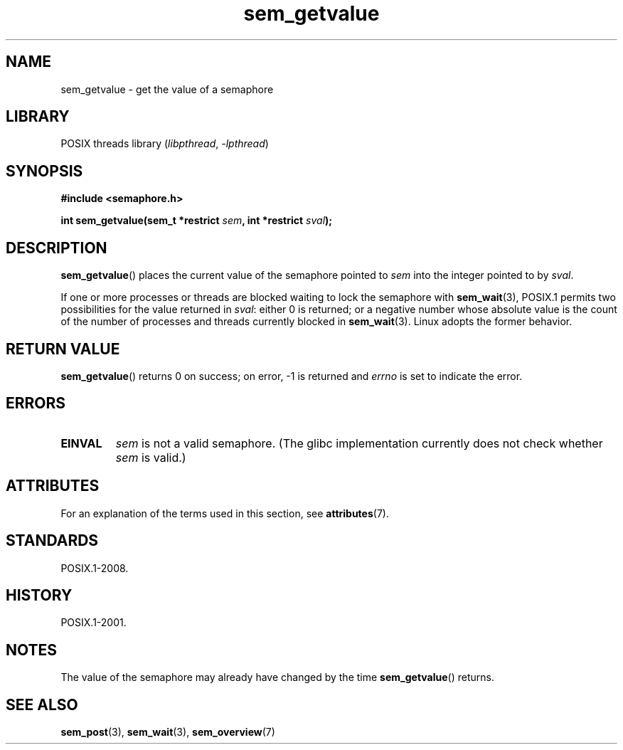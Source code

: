 '\" t
.\" Copyright, The contributors to the Linux man-pages project
.\"
.\" SPDX-License-Identifier: Linux-man-pages-copyleft
.\"
.TH sem_getvalue 3 (date) "Linux man-pages (unreleased)"
.SH NAME
sem_getvalue \- get the value of a semaphore
.SH LIBRARY
POSIX threads library
.RI ( libpthread ,\~ \-lpthread )
.SH SYNOPSIS
.nf
.B #include <semaphore.h>
.P
.BI "int sem_getvalue(sem_t *restrict " sem ", int *restrict " sval );
.fi
.SH DESCRIPTION
.BR sem_getvalue ()
places the current value of the semaphore pointed to
.I sem
into the integer pointed to by
.IR sval .
.P
If one or more processes or threads are blocked
waiting to lock the semaphore with
.BR sem_wait (3),
POSIX.1 permits two possibilities for the value returned in
.IR sval :
either 0 is returned;
or a negative number whose absolute value is the count
of the number of processes and threads currently blocked in
.BR sem_wait (3).
Linux adopts the former behavior.
.SH RETURN VALUE
.BR sem_getvalue ()
returns 0 on success;
on error, \-1 is returned and
.I errno
is set to indicate the error.
.SH ERRORS
.TP
.B EINVAL
.I sem
is not a valid semaphore.
(The glibc implementation currently does not check whether
.I sem
is valid.)
.SH ATTRIBUTES
For an explanation of the terms used in this section, see
.BR attributes (7).
.TS
allbox;
lbx lb lb
l l l.
Interface	Attribute	Value
T{
.na
.nh
.BR sem_getvalue ()
T}	Thread safety	MT-Safe
.TE
.SH STANDARDS
POSIX.1-2008.
.SH HISTORY
POSIX.1-2001.
.SH NOTES
The value of the semaphore may already have changed by the time
.BR sem_getvalue ()
returns.
.SH SEE ALSO
.BR sem_post (3),
.BR sem_wait (3),
.BR sem_overview (7)
